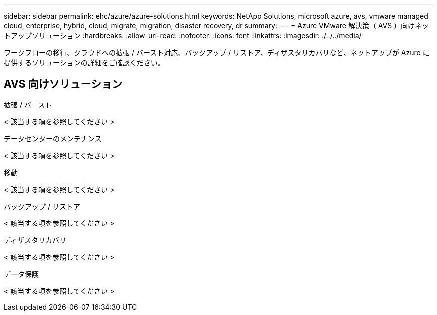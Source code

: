 ---
sidebar: sidebar 
permalink: ehc/azure/azure-solutions.html 
keywords: NetApp Solutions, microsoft azure, avs, vmware managed cloud, enterprise, hybrid, cloud, migrate, migration, disaster recovery, dr 
summary:  
---
= Azure VMware 解決策（ AVS ）向けネットアップソリューション
:hardbreaks:
:allow-uri-read: 
:nofooter: 
:icons: font
:linkattrs: 
:imagesdir: ./../../media/


[role="lead"]
ワークフローの移行、クラウドへの拡張 / バースト対応、バックアップ / リストア、ディザスタリカバリなど、ネットアップが Azure に提供するソリューションの詳細をご確認ください。



== AVS 向けソリューション

[role="tabbed-block"]
====
.拡張 / バースト
--
< 該当する項を参照してください >

--
.データセンターのメンテナンス
--
< 該当する項を参照してください >

--
.移動
--
< 該当する項を参照してください >

--
.バックアップ / リストア
--
< 該当する項を参照してください >

--
.ディザスタリカバリ
--
< 該当する項を参照してください >

--
.データ保護
--
< 該当する項を参照してください >

--
====